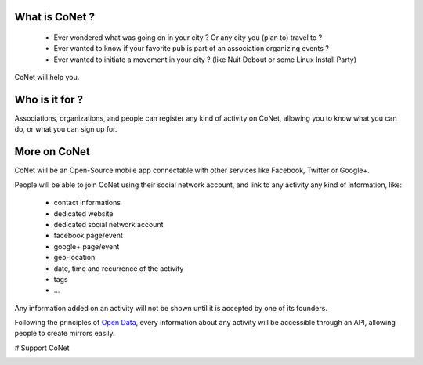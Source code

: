.. image:: https://codoit.github.io/conet/images/logo.png

What is CoNet ?
---------------

 * Ever wondered what was going on in your city ? Or any city you (plan to) travel to ?
 * Ever wanted to know if your favorite pub is part of an association organizing events ?
 * Ever wanted to initiate a movement in your city ? (like Nuit Debout or some Linux Install Party)

CoNet will help you.

Who is it for ?
---------------

Associations, organizations, and people can register any kind of activity on CoNet, allowing you to know what you can do, or what you can sign up for.

More on CoNet
-------------

CoNet will be an Open-Source mobile app connectable with other services like Facebook, Twitter or Google+.

People will be able to join CoNet using their social network account, and link to any activity any kind of information, like:

 - contact informations
 - dedicated website
 - dedicated social network account
 - facebook page/event
 - google+ page/event
 - geo-location
 - date, time and recurrence of the activity
 - tags
 - ...

Any information added on an activity will not be shown until it is accepted by one of its founders.

Following the principles of `Open Data <https://wikipedia.org/wiki/Open_data>`_, every information about any activity will be accessible through an API, allowing people to create mirrors easily.

# Support CoNet

.. image:: https://codoit.github.io/conet/images/kickstarter-logo.png
   :target: https://www.kickstarter.com/projects/1242441071/conet
   :alt: Back this project on Kickstarter

.. image:: https://liberapay.com/assets/widgets/donate.svg
   :target: https://liberapay.com/linkdd/donate
   :alt: Support via Liberapay
